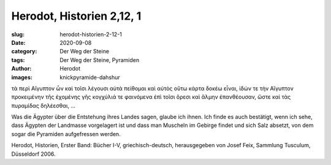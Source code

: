 Herodot, Historien 2,12, 1
==========================

:slug: herodot-historien-2-12-1
:date: 2020-09-08
:category: Der Weg der Steine
:tags: Der Weg der Steine, Pyramiden
:author: Herodot
:images: knickpyramide-dahshur

.. class:: original greek

    τὰ περὶ Αἴγυπτον ὦν καὶ τοῖσι λέγουσι αὐτὰ πείθομαι καὶ αὐτὸς οὕτω κάρτα δοκέω εἶναι, ἰδών τε τὴν Αἴγυπτον προκειμένην τῆς ἐχομένης γῆς κογχύλιά τε φαινόμενα ἐπὶ τοῖσι ὄρεσι καὶ ἅλμην ἐπανθέουσαν, ὥστε καὶ τὰς πυραμίδας δηλέεσθαι, …

.. class:: translation

    Was die Ägypter über die Entstehung ihres Landes sagen, glaube ich ihnen. Ich finde es auch bestätigt, wenn ich sehe, dass Ägypten der Landmasse vorgelagert ist und dass man Muscheln im Gebirge findet und sich Salz absetzt, von dem sogar die Pyramiden aufgefressen werden.

.. class:: translation-source

    Herodot, Historien, Erster Band: Bücher I-V, griechisch-deutsch, herausgegeben von Josef Feix, Sammlung Tusculum, Düsseldorf 2006.
